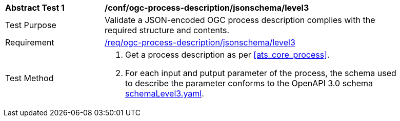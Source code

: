 [[ats_ogc-process-description_jsonschema_level3_test]]
[width="90%",cols="2,6a"]
|===
^|*Abstract Test {counter:ats-id}* |*/conf/ogc-process-description/jsonschema/level3*
^|Test Purpose |Validate a JSON-encoded OGC process description complies with the required structure and contents.
^|Requirement |<<req_ogc-process-description_jsonschema_leve0,/req/ogc-process-description/jsonschema/level3>>
^|Test Method |. Get a process description as per <<ats_core_process>>.
.  For each input and putput parameter of the process, the schema used to describe the parameter conforms to the OpenAPI 3.0 schema https://raw.githubusercontent.com/opengeospatial/ogcapi-processes/master/core/openapi/schemas/schemaLevel3.yaml[schemaLevel3.yaml].
|===
